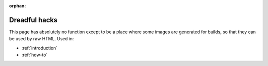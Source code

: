 :orphan:

Dreadful hacks
=======================

This page has absolutely no function except to be a place where some images are generated for builds, so that they
can be used by raw HTML. Used in:

* :ref:`introduction`
* :ref:`how-to`


.. image:: /images/django-logo-negative.svg
   :width: 60

.. image:: /images/node-logo.svg
   :width: 60

.. image:: /images/python-logo.svg
   :width: 60

.. image:: /images/laravel-logo.svg
   :width: 60
